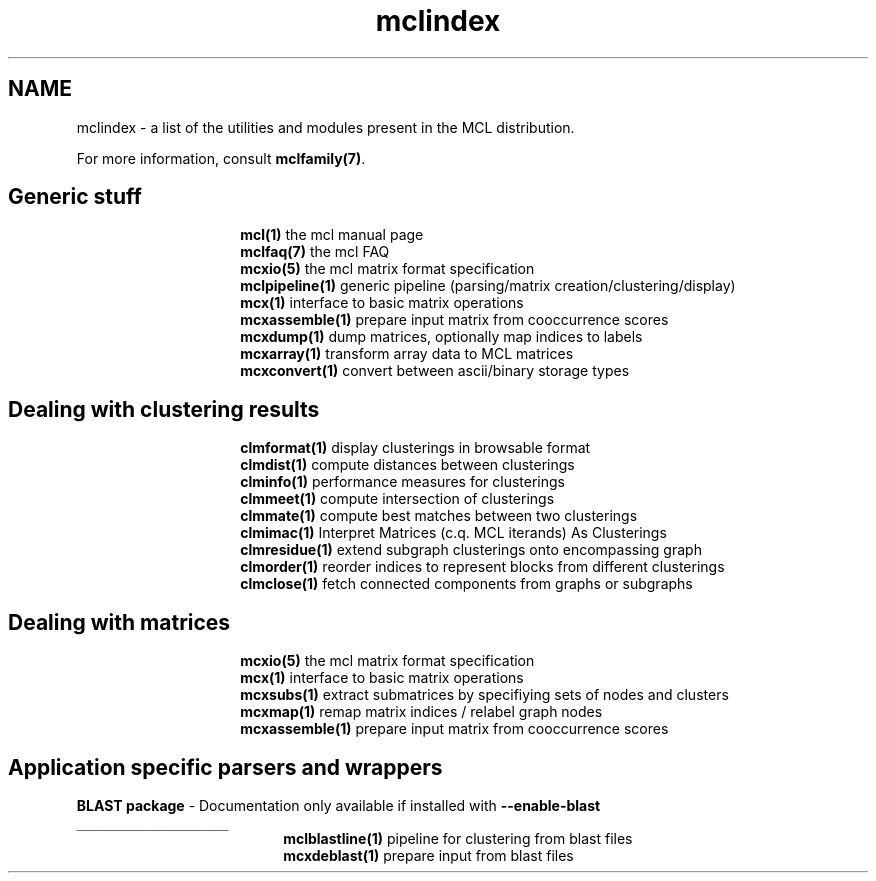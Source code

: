 .\" Copyright (c) 2006 Stijn van Dongen
.TH "mclindex" 7 "21 Jan 2006" "mclindex 1\&.006, 06-021" "MISCELLANEOUS "
.po 2m
.de ZI
.\" Zoem Indent/Itemize macro I.
.br
'in +\\$1
.nr xa 0
.nr xa -\\$1
.nr xb \\$1
.nr xb -\\w'\\$2'
\h'|\\n(xau'\\$2\h'\\n(xbu'\\
..
.de ZJ
.br
.\" Zoem Indent/Itemize macro II.
'in +\\$1
'in +\\$2
.nr xa 0
.nr xa -\\$2
.nr xa -\\w'\\$3'
.nr xb \\$2
\h'|\\n(xau'\\$3\h'\\n(xbu'\\
..
.if n .ll -2m
.am SH
.ie n .in 4m
.el .in 8m
..
.SH NAME
mclindex \- a list of the utilities and modules present in the MCL distribution\&.

For more information, consult \fBmclfamily(7)\fP\&.

.SH Generic stuff

.ZI 15m "\fBmcl(1)\fP"
the mcl manual page
.in -15m
.ZI 15m "\fBmclfaq(7)\fP"
the mcl FAQ
.in -15m
.ZI 15m "\fBmcxio(5)\fP"
the mcl matrix format specification
.in -15m
.ZI 15m "\fBmclpipeline(1)\fP"
generic pipeline (parsing/matrix creation/clustering/display)
.in -15m
.ZI 15m "\fBmcx(1)\fP"
interface to basic matrix operations
.in -15m
.ZI 15m "\fBmcxassemble(1)\fP"
prepare input matrix from cooccurrence scores
.in -15m
.ZI 15m "\fBmcxdump(1)\fP"
dump matrices, optionally map indices to labels
.in -15m
.ZI 15m "\fBmcxarray(1)\fP"
transform array data to MCL matrices
.in -15m
.ZI 15m "\fBmcxconvert(1)\fP"
convert between ascii/binary storage types
.in -15m

.SH Dealing with clustering results

.ZI 15m "\fBclmformat(1)\fP"
display clusterings in browsable format
.in -15m
.ZI 15m "\fBclmdist(1)\fP"
compute distances between clusterings
.in -15m
.ZI 15m "\fBclminfo(1)\fP"
performance measures for clusterings
.in -15m
.ZI 15m "\fBclmmeet(1)\fP"
compute intersection of clusterings
.in -15m
.ZI 15m "\fBclmmate(1)\fP"
compute best matches between two clusterings
.in -15m
.ZI 15m "\fBclmimac(1)\fP"
Interpret Matrices (c\&.q\&. MCL iterands) As Clusterings
.in -15m
.ZI 15m "\fBclmresidue(1)\fP"
extend subgraph clusterings onto encompassing graph
.in -15m
.ZI 15m "\fBclmorder(1)\fP"
reorder indices to represent blocks from different clusterings
.in -15m
.ZI 15m "\fBclmclose(1)\fP"
fetch connected components from graphs or subgraphs
.in -15m

.SH Dealing with matrices

.ZI 15m "\fBmcxio(5)\fP"
the mcl matrix format specification
.in -15m
.ZI 15m "\fBmcx(1)\fP"
interface to basic matrix operations
.in -15m
.ZI 15m "\fBmcxsubs(1)\fP"
extract submatrices by specifiying sets of nodes and clusters
.in -15m
.ZI 15m "\fBmcxmap(1)\fP"
remap matrix indices / relabel graph nodes
.in -15m
.ZI 15m "\fBmcxassemble(1)\fP"
prepare input matrix from cooccurrence scores
.in -15m

.SH Application specific parsers and wrappers
\

\fBBLAST package\fP - Documentation only available if installed with \fB--enable-blast\fP
.br
\fC__________________\fP
.br
.ZI 19m "\fBmclblastline(1)\fP"
pipeline for clustering from blast files
.in -19m
.ZI 19m "\fBmcxdeblast(1)\fP"
prepare input from blast files
.in -19m
